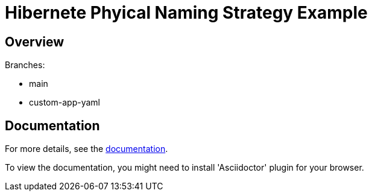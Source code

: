 = Hibernete Phyical Naming Strategy Example

== Overview

Branches:

- main
- custom-app-yaml

== Documentation

For more details, see the link:./docs/index.adoc[documentation].

To view the documentation, you might need to install 'Asciidoctor' plugin for your browser.


